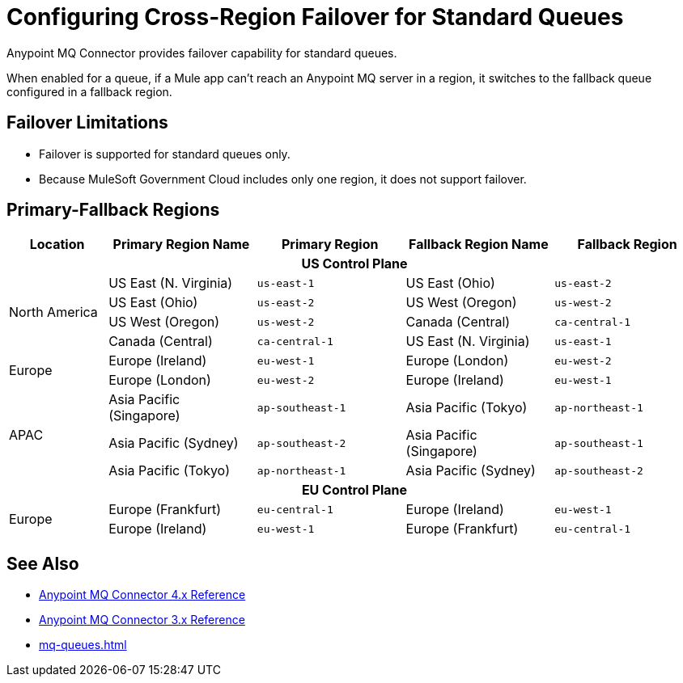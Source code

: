= Configuring Cross-Region Failover for Standard Queues

Anypoint MQ Connector provides failover capability for standard queues.

When enabled for a queue, if a Mule app can't reach an Anypoint MQ server in a region, it switches to the fallback queue configured in a fallback region.

== Failover Limitations

* Failover is supported for standard queues only.
* Because MuleSoft Government Cloud includes only one region, it does not support failover.
// Canada and Australia (single region) fail over to US and Singapore(?)

== Primary-Fallback Regions

[%header,cols="8,12,12,12,12"]
|===
| Location | Primary Region Name | Primary Region |Fallback Region Name|Fallback Region
5+h| US Control Plane
.4+| North America | US East (N. Virginia)|`us-east-1` | US East (Ohio)|`us-east-2`
                   | US East (Ohio)       |`us-east-2` | US West (Oregon)|`us-west-2`
                   | US West (Oregon)     |`us-west-2`| Canada  (Central)|`ca-central-1`
                   | Canada  (Central)    |`ca-central-1`| US East (N. Virginia)|`us-east-1`
.2+| Europe        | Europe (Ireland)     |`eu-west-1`| Europe (London)|`eu-west-2`
                   | Europe (London)      |`eu-west-2`| Europe (Ireland)|`eu-west-1` 
.3+| APAC          | Asia Pacific (Singapore) |`ap-southeast-1`| Asia Pacific (Tokyo)|`ap-northeast-1`
                   | Asia Pacific (Sydney) |`ap-southeast-2`| Asia Pacific (Singapore)|`ap-southeast-1`
                   | Asia Pacific (Tokyo)  |`ap-northeast-1`| Asia Pacific (Sydney)|`ap-southeast-2`
5+h| EU Control Plane
.2+| Europe        | Europe (Frankfurt)    |`eu-central-1`| Europe (Ireland)|`eu-west-1`
                   | Europe (Ireland)      |`eu-west-1`| Europe (Frankfurt)|`eu-central-1` 
|===


== See Also

* xref:anypoint-mq-connector::anypoint-mq-connector-reference.adoc[Anypoint MQ Connector 4.x Reference]
* xref:connectors::anypoint-mq/3.x/anypoint-mq-connector-reference.adoc[Anypoint MQ Connector 3.x Reference]
* xref:mq-queues.adoc[]